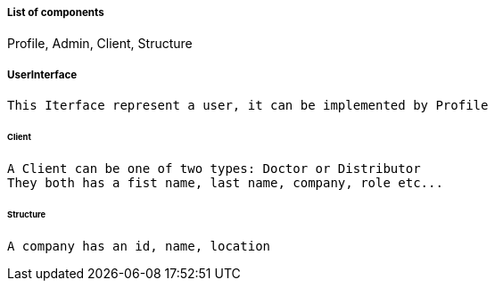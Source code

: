 ===== List of components
Profile, Admin, Client, Structure

===== UserInterface
 This Iterface represent a user, it can be implemented by Profile

====== Client
 A Client can be one of two types: Doctor or Distributor
 They both has a fist name, last name, company, role etc...

====== Structure
 A company has an id, name, location